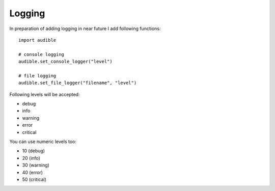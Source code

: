=======
Logging
=======

In preparation of adding logging in near future I add following functions::

   import audible

   # console logging
   audible.set_console_logger("level")

   # file logging
   audible.set_file_logger("filename", "level")

Following levels will be accepted:

- debug
- info
- warning
- error
- critical

You can use numeric levels too:

- 10 (debug)
- 20 (info)
- 30 (warning)
- 40 (error)
- 50 (critical)